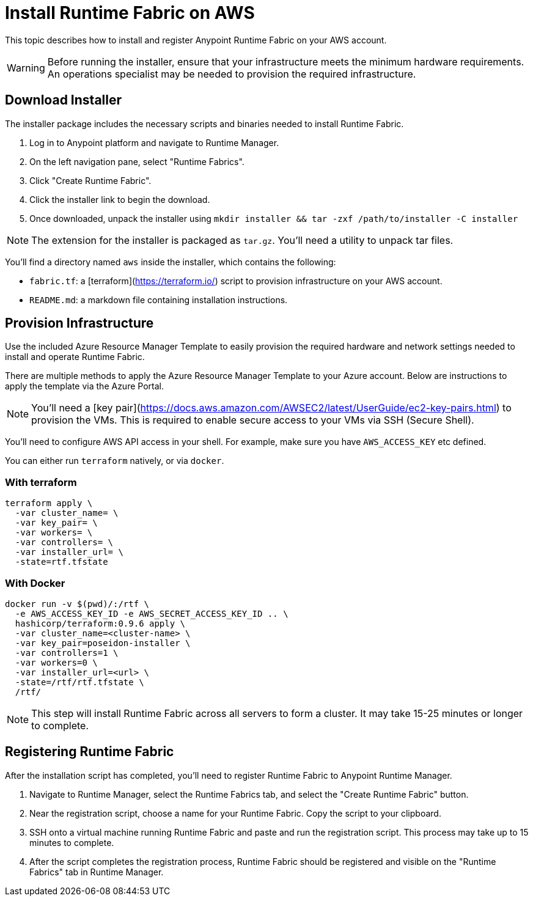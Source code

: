 = Install Runtime Fabric on AWS

This topic describes how to install and register Anypoint Runtime Fabric on your AWS account.

[WARNING]
====
Before running the installer, ensure that your infrastructure meets the minimum hardware requirements. An operations specialist may be needed to provision the required infrastructure.
====

== Download Installer
The installer package includes the necessary scripts and binaries needed to install Runtime Fabric.

. Log in to Anypoint platform and navigate to Runtime Manager.
. On the left navigation pane, select "Runtime Fabrics".
. Click "Create Runtime Fabric".
. Click the installer link to begin the download.
. Once downloaded, unpack the installer using `mkdir installer && tar -zxf /path/to/installer -C installer`

[NOTE]
The extension for the installer is packaged as `tar.gz`. You'll need a utility to unpack tar files.

You'll find a directory named `aws` inside the installer, which contains the following:

* `fabric.tf`: a [terraform](https://terraform.io/) script to provision infrastructure on your AWS account.
* `README.md`: a markdown file containing installation instructions.

== Provision Infrastructure
Use the included Azure Resource Manager Template to easily provision the required hardware and network settings needed to install and operate Runtime Fabric.

There are multiple methods to apply the Azure Resource Manager Template to your Azure account. Below are instructions to apply the template via the Azure Portal.

[NOTE]
You'll need a [key pair](https://docs.aws.amazon.com/AWSEC2/latest/UserGuide/ec2-key-pairs.html) to provision the VMs. This is required to enable secure access to your VMs via SSH (Secure Shell).

You'll need to configure AWS API access in your shell. For example, make sure you have `AWS_ACCESS_KEY` etc defined.

You can either run `terraform` natively, or via `docker`.

=== With terraform
```
terraform apply \
  -var cluster_name= \
  -var key_pair= \
  -var workers= \
  -var controllers= \
  -var installer_url= \
  -state=rtf.tfstate
```

=== With Docker
```
docker run -v $(pwd)/:/rtf \
  -e AWS_ACCESS_KEY_ID -e AWS_SECRET_ACCESS_KEY_ID .. \
  hashicorp/terraform:0.9.6 apply \
  -var cluster_name=<cluster-name> \
  -var key_pair=poseidon-installer \
  -var controllers=1 \
  -var workers=0 \
  -var installer_url=<url> \
  -state=/rtf/rtf.tfstate \
  /rtf/
```

[NOTE]
This step will install Runtime Fabric across all servers to form a cluster. It may take 15-25 minutes or longer to complete.

== Registering Runtime Fabric

After the installation script has completed, you'll need to register Runtime Fabric to Anypoint Runtime Manager.

. Navigate to Runtime Manager, select the Runtime Fabrics tab, and select the "Create Runtime Fabric" button.
. Near the registration script, choose a name for your Runtime Fabric. Copy the script to your clipboard.
. SSH onto a virtual machine running Runtime Fabric and paste and run the registration script. This process may take up to 15 minutes to complete.
. After the script completes the registration process, Runtime Fabric should be registered and visible on the "Runtime Fabrics" tab in Runtime Manager.
